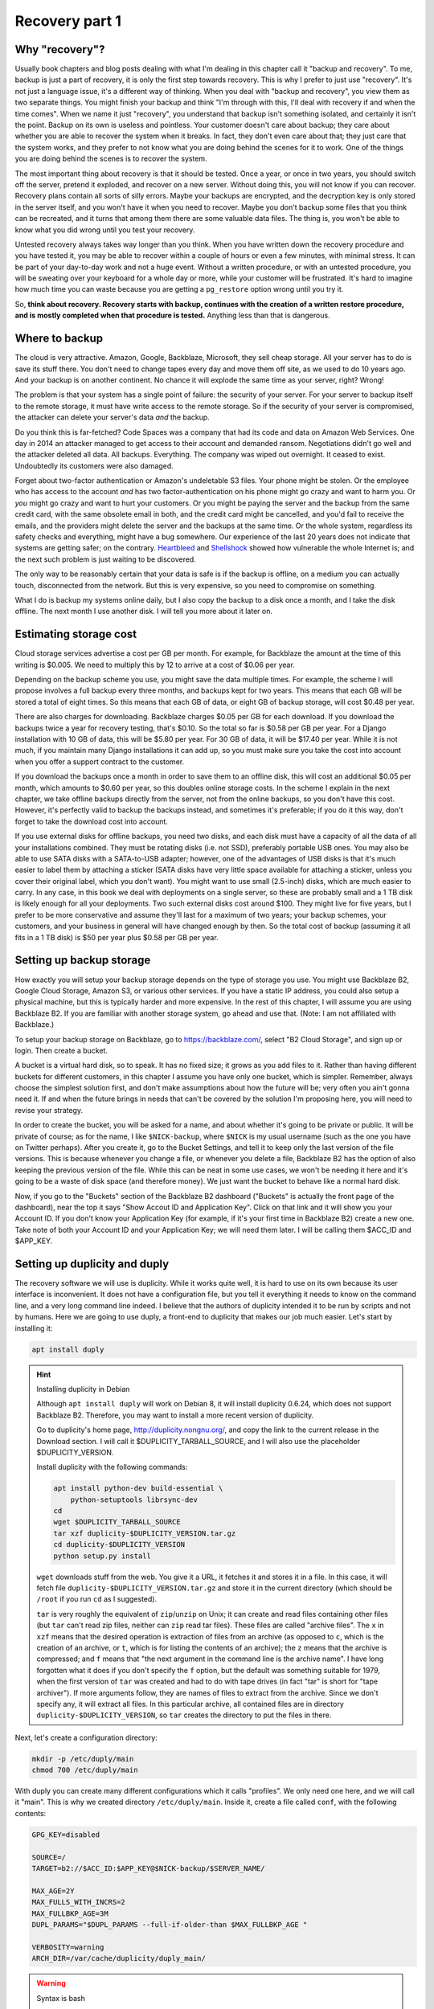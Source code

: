 Recovery part 1
===============

Why "recovery"?
---------------

Usually book chapters and blog posts dealing with what I'm dealing in
this chapter call it "backup and recovery". To me, backup is just a part
of recovery, it is only the first step towards recovery. This is why I
prefer to just use "recovery". It's not just a language issue, it's a
different way of thinking. When you deal with "backup and recovery", you
view them as two separate things. You might finish your backup and think
"I'm through with this, I'll deal with recovery if and when the time
comes". When we name it just "recovery", you understand that backup
isn't something isolated, and certainly it isn't the point. Backup on
its own is useless and pointless. Your customer doesn't care about
backup; they care about whether you are able to recover the system when
it breaks. In fact, they don't even care about that; they just care that
the system works, and they prefer to not know what you are doing behind
the scenes for it to work. One of the things you are doing behind the
scenes is to recover the system.

The most important thing about recovery is that it should be tested.
Once a year, or once in two years, you should switch off the server,
pretend it exploded, and recover on a new server. Without doing this,
you will not know if you can recover. Recovery plans contain all sorts
of silly errors. Maybe your backups are encrypted, and the decryption
key is only stored in the server itself, and you won't have it when you
need to recover. Maybe you don't backup some files that you think can be
recreated, and it turns that among them there are some valuable data
files. The thing is, you won't be able to know what you did wrong until
you test your recovery.

Untested recovery always takes way longer than you think. When you have
written down the recovery procedure and you have tested it, you may be
able to recover within a couple of hours or even a few minutes, with
minimal stress. It can be part of your day-to-day work and not a huge
event. Without a written procedure, or with an untested procedure, you
will be sweating over your keyboard for a whole day or more, while your
customer will be frustrated. It's hard to imagine how much time you can
waste because you are getting a ``pg_restore`` option wrong until you
try it.

So, **think about recovery. Recovery starts with backup, continues with
the creation of a written restore procedure, and is mostly completed
when that procedure is tested.** Anything less than that is dangerous.

Where to backup
---------------

The cloud is very attractive. Amazon, Google, Backblaze, Microsoft, they
sell cheap storage. All your server has to do is save its stuff there.
You don't need to change tapes every day and move them off site, as we
used to do 10 years ago. And your backup is on another continent. No
chance it will explode the same time as your server, right? Wrong!

The problem is that your system has a single point of failure: the
security of your server. For your server to backup itself to the remote
storage, it must have write access to the remote storage. So if the
security of your server is compromised, the attacker can delete your
server's data *and* the backup.

Do you think this is far-fetched? Code Spaces was a company that had its
code and data on Amazon Web Services. One day in 2014 an attacker
managed to get access to their account and demanded ransom. Negotiations
didn't go well and the attacker deleted all data. All backups.
Everything. The company was wiped out overnight. It ceased to exist.
Undoubtedly its customers were also damaged.

Forget about two-factor authentication or Amazon's undeletable S3 files.
Your phone might be stolen. Or the employee who has access to the
account *and* has two factor-authentication on his phone might go crazy
and want to harm you.  Or *you* might go crazy and want to hurt your
customers. Or you might be paying the server and the backup from the
same credit card, with the same obsolete email in both, and the credit
card might be cancelled, and you'd fail to receive the emails, and the
providers might delete the server and the backups at the same time.  Or
the whole system, regardless its safety checks and everything, might
have a bug somewhere. Our experience of the last 20 years does not
indicate that systems are getting safer; on the contrary.  Heartbleed_
and Shellshock_ showed how vulnerable the whole Internet is; and the
next such problem is just waiting to be discovered.

The only way to be reasonably certain that your data is safe is if the
backup is offline, on a medium you can actually touch, disconnected from
the network. But this is very expensive, so you need to compromise on
something.

What I do is backup my systems online daily, but I also copy the backup
to a disk once a month, and I take the disk offline. The next month I
use another disk. I will tell you more about it later on.

.. _heartbleed: https://en.wikipedia.org/wiki/Heartbleed
.. _shellshock: https://en.wikipedia.org/wiki/Shellshock_%28software_bug%29

Estimating storage cost
-----------------------

Cloud storage services advertise a cost per GB per month. For example,
for Backblaze the amount at the time of this writing is $0.005. We need
to multiply this by 12 to arrive at a cost of $0.06 per year.

Depending on the backup scheme you use, you might save the data multiple
times. For example, the scheme I will propose involves a full backup
every three months, and backups kept for two years. This means that each
GB will be stored a total of eight times. So this means that each GB of
data, or eight GB of backup storage, will cost $0.48 per year.

There are also charges for downloading. Backblaze charges $0.05 per GB
for each download.  If you download the backups twice a year for
recovery testing, that's $0.10. So the total so far is $0.58 per GB per
year. For a Django installation with 10 GB of data, this will be $5.80
per year.  For 30 GB of data, it will be $17.40 per year. While it is
not much, if you maintain many Django installations it can add up, so
you must make sure you take the cost into account when you offer a
support contract to the customer.

If you download the backups once a month in order to save them to an
offline disk, this will cost an additional $0.05 per month, which
amounts to $0.60 per year, so this doubles online storage costs. In the
scheme I explain in the next chapter, we take offline backups directly
from the server, not from the online backups, so you don't have this
cost. However, it's perfectly valid to backup the backups instead, and
sometimes it's preferable; if you do it this way, don't forget to take
the download cost into account.

If you use external disks for offline backups, you need two disks, and
each disk must have a capacity of all the data of all your installations
combined. They must be rotating disks (i.e. not SSD), preferably
portable USB ones.  You may also be able to use SATA disks with a
SATA-to-USB adapter; however, one of the advantages of USB disks is that
it's much easier to label them by attaching a sticker (SATA disks have
very little space available for attaching a sticker, unless you cover
their original label, which you don't want). You might want to use small
(2.5-inch) disks, which are much easier to carry. In any case, in this
book we deal with deployments on a single server, so these are probably
small and a 1 TB disk is likely enough for all your deployments. Two
such external disks cost around $100. They might live for five years,
but I prefer to be more conservative and assume they'll last for a
maximum of two years; your backup schemes, your customers, and your
business in general will have changed enough by then. So the total cost
of backup (assuming it all fits in a 1 TB disk) is $50 per year plus
$0.58 per GB per year.

Setting up backup storage
-------------------------

How exactly you will setup your backup storage depends on the type of
storage you use. You might use Backblaze B2, Google Cloud Storage,
Amazon S3, or various other services. If you have a static IP address,
you could also setup a physical machine, but this is typically harder
and more expensive. In the rest of this chapter, I will assume you are
using Backblaze B2. If you are familiar with another storage system, go
ahead and use that. (Note: I am not affiliated with Backblaze.)

To setup your backup storage on Backblaze, go to https://backblaze.com/,
select "B2 Cloud Storage", and sign up or login. Then create a bucket.

A bucket is a virtual hard disk, so to speak. It has no fixed size; it
grows as you add files to it. Rather than having different buckets for
different customers, in this chapter I assume you have only one bucket,
which is simpler. Remember, always choose the simplest solution first,
and don't make assumptions about how the future will be; very often you
ain't gonna need it. If and when the future brings in needs that can't
be covered by the solution I'm proposing here, you will need to revise
your strategy.

In order to create the bucket, you will be asked for a name, and about
whether it's going to be private or public. It will be private of
course; as for the name, I like ``$NICK-backup``, where ``$NICK`` is my
usual username (such as the one you have on Twitter perhaps). After you
create it, go to the Bucket Settings, and tell it to keep only the last
version of the file versions. This is because whenever you change a
file, or whenever you delete a file, Backblaze B2 has the option of also
keeping the previous version of the file. While this can be neat in some
use cases, we won't be needing it here and it's going to be a waste of
disk space (and therefore money). We just want the bucket to behave like
a normal hard disk.

Now, if you go to the "Buckets" section of the Backblaze B2 dashboard
("Buckets" is actually the front page of the dashboard), near the top it
says "Show Accout ID and Application Key". Click on that link and it
will show you your Account ID. If you don't know your Application Key
(for example, if it's your first time in Backblaze B2) create a new one.
Take note of both your Account ID and your Application Key; we will need
them later. I will be calling them $ACC_ID and $APP_KEY.

.. _setting_up_duplicity_and_duply:

Setting up duplicity and duply
------------------------------

The recovery software we will use is duplicity. While it works quite
well, it is hard to use on its own because its user interface is
inconvenient. It does not have a configuration file, but you tell it
everything it needs to know on the command line, and a very long command
line indeed.  I believe that the authors of duplicity intended it to be
run by scripts and not by humans.  Here we are going to use duply, a
front-end to duplicity that makes our job much easier. Let's start by
installing it:

.. code-block:: bash

    apt install duply

.. _installing_duplicity_in_debian:

.. hint:: Installing duplicity in Debian

   Although ``apt install duply`` will work on Debian 8, it will install
   duplicity 0.6.24, which does not support Backblaze B2. Therefore, you
   may want to install a more recent version of duplicity.

   Go to duplicity's home page, http://duplicity.nongnu.org/, and copy
   the link to the current release in the Download section. I will call
   it $DUPLICITY_TARBALL_SOURCE, and I will also use the placeholder
   $DUPLICITY_VERSION.

   Install duplicity with the following commands:

   .. code-block:: bash

      apt install python-dev build-essential \
          python-setuptools librsync-dev
      cd
      wget $DUPLICITY_TARBALL_SOURCE
      tar xzf duplicity-$DUPLICITY_VERSION.tar.gz
      cd duplicity-$DUPLICITY_VERSION
      python setup.py install

   ``wget`` downloads stuff from the web. You give it a URL, it fetches
   it and stores it in a file. In this case, it will fetch file
   ``duplicity-$DUPLICITY_VERSION.tar.gz`` and store it in the current
   directory (which should be ``/root`` if you run ``cd`` as I
   suggested).

   ``tar`` is very roughly the equivalent of ``zip``/``unzip`` on Unix;
   it can create and read files containing other files (but ``tar``
   can't read zip files, neither can ``zip`` read tar files). These
   files are called "archive files". The ``x`` in ``xzf`` means that the
   desired operation is extraction of files from an archive (as opposed
   to ``c``, which is the creation of an archive, or ``t``, which is for
   listing the contents of an archive); the ``z`` means that the archive
   is compressed; and ``f`` means that "the next argument in the command
   line is the archive name". I have long forgotten what it does if you
   don't specify the ``f`` option, but the default was something
   suitable for 1979, when the first version of ``tar`` was created and
   had to do with tape drives (in fact "tar" is short for "tape
   archiver"). If more arguments follow, they are names of files to
   extract from the archive. Since we don't specify any, it will extract
   all files. In this particular archive, all contained files are in
   directory ``duplicity-$DUPLICITY_VERSION``, so ``tar`` creates the
   directory to put the files in there.

Next, let's create a configuration directory:

.. code-block:: bash

    mkdir -p /etc/duply/main
    chmod 700 /etc/duply/main

With duply you can create many different configurations which it calls
"profiles". We only need one here, and we will call it "main".  This is
why we created directory ``/etc/duply/main``. Inside it, create a file
called ``conf``, with the following contents:

.. code-block:: bash

    GPG_KEY=disabled

    SOURCE=/
    TARGET=b2://$ACC_ID:$APP_KEY@$NICK-backup/$SERVER_NAME/

    MAX_AGE=2Y
    MAX_FULLS_WITH_INCRS=2
    MAX_FULLBKP_AGE=3M
    DUPL_PARAMS="$DUPL_PARAMS --full-if-older-than $MAX_FULLBKP_AGE "

    VERBOSITY=warning
    ARCH_DIR=/var/cache/duplicity/duply_main/

.. _syntax_is_bash:

.. warning:: Syntax is bash

   The duply configuration file is neither Python (such as
   ``settings.py``) nor an ini-style file; it is a shell script. This
   notably means that, when defining variables, there can be no space on
   either side of the equals sign ('='). Strings need to be quoted only
   if they contain spaces, so, for example, the following three
   definitions are exactly the same:

   .. code-block:: bash

      GREETING=hello
      GREETING="hello"
      GREETING='hello'

   However, variables are replaced inside double quotes, but not inside
   single quotes:

   .. code-block:: bash

      WHO=world
      GREETING1="hello, $WHO"
      GREETING2='hello, $WHO'
   
   After this is run, ``GREETING1`` will have the value "hello, world",
   whereas ``GREETING2`` will be "hello, $WHO". You can experiment by
   simply typing these commands in the shell prompt, and examine the
   values of variables with ``echo $GREETING1`` and so on.

Also create a file ``/etc/duply/main/exclude``, with the following
contents::

    - /dev
    - /proc
    - /sys
    - /run
    - /var/lock
    - /var/run
    - /lost+found
    - /boot
    - /tmp
    - /var/tmp
    - /media
    - /mnt
    - /var/cache
    - /var/crash
    - /var/swap
    - /var/swapfile
    - /var/swap.img
    - /var/lib/mysql
    - /var/lib/postgres

You can now backup your system by executing this command:

.. code-block:: bash

   duply main backup

If this is a small virtual server, it should finish in a few minutes.
**This, however, is just a temporary test.** There are many things that
won't work correctly, and one of the most important is that we haven't
backed up PostgreSQL (and MySQL, if you happen to use it), and any
SQLite files we backed up may be corrupted. We just made this test to
get you up and running.  Let me now explain what these configuration
files mean.

Duply configuration
-------------------

Let's check again the duply configuration file,
``/etc/duply/main/conf``:

.. code-block:: bash

    GPG_KEY=disabled

    SOURCE=/
    TARGET=b2://$ACC_ID:$APP_KEY@$NICK-backup/$SERVER_NAME/

    MAX_AGE=2Y
    MAX_FULLS_WITH_INCRS=2
    MAX_FULLBKP_AGE=3M
    DUPL_PARAMS="$DUPL_PARAMS --full-if-older-than $MAX_FULLBKP_AGE "

    VERBOSITY=warning
    ARCH_DIR=/var/cache/duplicity/duply_main/

**GPG_KEY=disabled**
    Duplicity, and therefore duply, can encrypt the backups. The
    rationale is that the backup storage provider shouldn't be able to
    read your files. So if you have a company, and you have a server at
    the company premises, and you backup the server at Backblaze or at
    Google, you might not want Backblaze or Google to be able to read
    the company's files. In our case this would achieve much less. Our
    virtual server provider can read our files anyway, since they are
    stored in our virtual server, in a data centre owned by the
    provider. Making it impossible for Backblaze to read our files
    doesn't achieve much if Digital Ocean can read them. Encrypting the
    backups is often more trouble than what it's worth, so we just
    disable it.

**SOURCE=/**
    This specifies the directory to backup. We specify the root
    directory in order to backup the entire file system. We will
    actually exclude some files and directories as I explain in the next
    section.

**TARGET=b2://...**
    This is the place to backup to. The first part, ``b2:``, specifies
    the "storage backend". Duplicity supports many storage backends;
    they are listed in ``man duplicity``, Section "URL Format". As you
    can see, the syntax for the Backblaze B2 backend is
    "b2://account_id:application_key@bucket/directory". Even if you have
    only one server, it's likely that soon you will have more, so store
    your backups in the $SERVER_NAME directory.

**MAX_AGE=2Y**
    This means that backups older than 2 years will be deleted. Note
    that, if your databases and files contain customer data, it may be
    illegal to keep the backups for more than a specified amount of
    time. If a user decides to unsubscribe or otherwise remove their
    data from your database, you are often required to delete every
    trace of your customer's data from everywhere, including the
    backups, within a specified amount of time, such as six months or
    two years. You need to check your local privacy laws.

**MAX_FULLS_WITH_INCRS=2**, **MAX_FULLBKP_AGE=3M**
    A **full backup** backs up everything. In an **incremental backup**
    only the things that have changed since the previous backup are
    backed up. So if on 12 January you perform a full backup, an
    incremental backup on 13 January will only save the things that have
    changed since 12 January, and another incremental on 14 January will
    only save what has changed since 13 January. ``MAX_FULLBKP_AGE=3M``
    means that every three months a new full backup will occur.
    ``MAX_FULLS_WITH_INCRS=2`` means that incremental backups will be
    kept only for the last two full backups; for older full backups,
    incrementals will be removed.
    
    Collectively these parameters (together with ``MAX_AGE=2Y``) mean
    that a total of about eight full backups will be kept; for the most
    recent three to six months, the daily history of the files will be
    kept, whereas for older backups the quarterly history will be kept.
    You will thus be able to restore your system to the state it was two
    days ago, or three days ago, or 58 days ago, but not necessarily
    exactly 407 days ago—you will need to round this up to about 45 days
    earlier or later.

    Keeping the history of your system is very important. It is common
    to lose some data and realize it some time later. If each backup
    simply overwrote the previous one, and you realized today that you
    had accidentally deleted a file four days ago, you'd be in trouble.

**DUPL_PARAMS="$DUPL_PARAMS ..."**
    If you want to add any parameters to duplicity that have not been
    foreseen in duply, you can specify them in ``DUPL_PARAMS``. Duply
    just takes the value of ``DUPL_PARAMS`` and adds it to the duplicity
    command line. Duply does not directly support ``MAX_FULLBKP_AGE``,
    so we need to manually add it to ``DUPL_PARAMS``.

    The ``$DUPL_PARAMS`` and ``$MAX_FULLBKP_AGE`` should be included
    literally in the file, the aren't placeholders such as ``$NICK``,
    ``$ACC_ID`` and ``$APP_KEY``
    
**VERBOSITY=warning**
    Options are error, warning, notice, info, and debug. "warning" will
    show warnings and errors; "notice" will show notices and warnings
    and errors; and so on. "warning" is usually fine.

**ARCH_DIR=/var/cache/duplicity/duply_main/**
    Duplicity keeps a cache on the local machine that helps it know what
    things it has backed up, without actually needing to fetch that
    information from the backup storage—this speeds things up and
    lessens network traffic. If this local cache is deleted, it
    recreates it by reading stuff from remotely. Duply's default cache
    path is suboptimal so we change it.

In order to see duply's documentation for these settings you need to ask
it to create a configuration file. We created the configuration files
above ourselves, but we could have given the command ``duply main
create``, and this would have created ``/etc/duply/main/conf`` and
``/etc/duply/main/exclude``; actually it creates these files under
``/etc/duply`` only if that directory exists; otherwise it creates them
under ``~/.duply``. After it creates the files, you are supposed to go
and edit them. The automatically created ``conf`` is heavily commented
and the comments explain what each setting does. So if you want to read
the docs, ``duply tmp create``, then go to ``/etc/duply/tmp/conf`` and
read.

When you run duply what it actually does is read your configuration
files, convert them into command line arguments for duplicity, and
execute duplicity with a huge command line. For this reason, the
documentation of duply's settings often refers you to duplicity. For
example, for details on ``MAX_FULLS_WITH_INCRS``, the comments in
``conf`` tell you to execute ``man duplicity`` and read about
``remove-all-inc-of-but-n-full``.

Excluding files
---------------

The file ``/etc/duply/main/exclude`` contains files and directories that
shall be excluded from the backup. Actually it uses a slightly
complicated language that allows you to say things like "exclude
directory X but include X/Y but do not include X/Y/Z". However, we will
use it in a simple way, just in order to exclude files and directories,
which means we just precede each path with "-". The exclude file we
specified two sections ago is this::

    - /dev
    - /proc
    - /sys
    - /run
    - /var/lock
    - /var/run
    - /lost+found
    - /boot
    - /tmp
    - /var/tmp
    - /media
    - /mnt
    - /var/cache
    - /var/crash
    - /var/swap
    - /var/swapfile
    - /var/swap.img
    - /var/lib/mysql
    - /var/lib/postgres

**/dev, /proc, /sys**
   In these directories you will not find real files. ``/dev`` contains
   device files. In Unix most devices look like files. In fact, one of
   the Unix principles is that everything is a file. So the first hard
   disk is usually ``/dev/sda`` (but in virtual machines it is often
   ``/dev/vda``). ``/dev/sda1`` (or ``/dev/vda1``) is the first
   partition of that disk. You can actually open ``/dev/sda`` (or
   ``/dev/vda``) and write to it (the root user has permission to do
   so), which will of course corrupt your system. Reading it is not a
   problem though (but it's rarely useful).

   ``/sys`` and ``/proc`` contain information about the system. For
   example, ``/proc/meminfo`` contains information about RAM, and
   ``/proc/cpuinfo`` about the CPU. You can examine the contents of
   these "files" by typing, for example, ``cat /proc/meminfo`` (``cat``
   prints the contents of files).

   The ``/dev``, ``/sys`` and ``/proc`` directories exist on your disk
   only as empty directories. The "files" inside them are created by the
   kernel, and they do not exist on the disk.  Not only does
   it not make sense to backup, you would also be in trouble if you
   attempted to.

**/run, /var/lock, /var/run**
   ``/run`` stores information about running services, in order to keep
   track of them. This information is mostly process ids and locks. For
   example, ``/run/sshd.pid`` contains the process id of the SSH server.
   The system will use this information if, for example, you ask to
   restart the SSH server.  Whenever the system boots, it empties that
   directory, otherwise the system would be confused. In older versions
   such information was stored in ``/var/lock`` and ``/var/run``, which
   are now usually just symbolic links to ``/run`` or to a subdirectory
   of ``/run``.

**/lost+found**
   In certain types of filesystem corruption, fsck (the equivalent of
   Windows checkdsk) puts in there orphan files that existed on the disk
   but did not have a directory entry. I've been using Unix systems for
   25 years now, and I've had plenty of power failures while the system
   was on, and many of them were in the old times without journaling,
   and yet I believe I've only once seen files in that directory, and
   they were not useful to me. It's more a legacy directory, and many
   modern filesystems, such as XFS, don't have it at all. You will not
   use it, let alone back it up.

**/boot**
   This directory contains the stuff essential to boot the system,
   namely the boot loader and the Linux kernel. The installer creates it
   and you normally don't need it in backup.

**/tmp, /var/tmp**
   ``/tmp`` is for temporary files; any file you create there will be
   deleted in the next reboot. If you want to create a temporary file
   that will survive reboots, use ``/var/tmp``.

**/media, /mnt**
   Unlike Windows, where disks and disk-like devices get a letter (C:,
   D:, E: and so on), in Unix there is a single directory tree. There is
   only one ``/bin``. So, assume you have two disks. How do you access
   the second disk? The answer is that you "mount" it on a point of the
   directory tree. For example, a relatively common setup for multiuser
   systems is for the second disk to contain the ``/home`` directory
   with the user data, and for the first disk to contain all the rest.
   In that case, after the system boots, it will mount the second disk
   at ``/home``, so if you ``ls /home`` you will see the contents of the
   second disk (if the first disk also has files inside the ``/home``
   directory, these will become hidden and inaccessible after the second
   disk is mounted).

   The ``/media`` directory is used mostly in desktop systems. If you
   plugin a USB memory stick or a CDROM, it is usually mounted in a
   subdirectory of ``/media``. The ``/mnt`` directory exists only as a
   facility for the administrator, whenever there is a need to
   temporarily mount another disk. These two directories are rarely used
   in small virtual servers.

**/var/cache**
   As its name implies, this directory is for cached data. Anything in
   it can be recreated. Its purpose is to speed things up, for example
   by keeping local copies of things whose canonical position is
   somewhere in the network. It can be quite large and it would be a
   waste of storage to back it up.

**/var/swap, /var/swapfile, /var/swap.img**
   These are nonstandard files that some administrators use for swap
   space (swap space is what Windows incorrectly calls "virtual
   memory"). Swap space is normally placed on dedicated disk partitions.
   If your system doesn't have such files, so much the better, but keep
   these files excluded because in the future you or another
   administrator might create them.

**/var/crash**
   If the system crashes the kernel may dump some debugging information
   in there.

**/var/lib/mysql, /var/lib/postgres**
   We won't directly backup your databases. Section "Backing up
   databases" explains why and how.

One more directory that is giving me headaches is ``/var/lib/lxcfs``.
Like ``/proc``, it creates error messages when you try to walk through.
It is related to LXC, a virtual machine technology, which seems to be
installed on Ubuntu by default (at least in Digital Ocean). I think it
could be a bad idea to exclude it, in case you start using LXC in the
future and forget it's not being backed up. I just remove LXC with ``apt
purge lxc-common lxcfs`` and I'm done, as this also removes the
directory.

Additional directories for excluding or including
-------------------------------------------------

Your backup system will work well if you exclude only the directories I
already mentioned. In this section I explain what the other directories
are and I discuss whether and under what circumstances they should be
excluded.

**/bin, /lib, /sbin**
   ``/bin`` and ``/sbin`` contain executable programs. For example, if
   you list the contents of ``/bin``, you will find that ``ls`` itself
   is among the files listed. The files in ``/bin`` and ``/sbin`` are
   roughly the equivalent of the .EXE files in ``C:\Windows\System32``.
   The difference between ``/bin`` and ``/sbin`` is that programs in
   ``/bin`` are intended to be run by all users, whereas the ones in
   ``/sbin`` are for administrators only. For example, all users are
   expected to want to list their files with ``ls``, but only
   administrators are expected to partition disks with ``fdisk``, which
   is why ``fdisk`` is ``/sbin/fdisk``.

   ``/lib`` contains shared libraries (the equivalent of Windows Dynamic
   Link Libraries). The files in ``/lib`` are roughly the equivalent of
   the .DLL files in ``C:\Windows\System32``. One difference is that in
   ``C:\Windows\System32`` you may also find DLLs installed by
   third-party software; in ``/lib``, however, there are only shared
   libraries essential for the operation of the system.

   There may also be other ``/lib`` directories, such as ``/lib32`` or
   ``/lib64``. These also contain essential shared libraries. On my
   64-bit systems the libraries are actually in ``/lib``, but there also
   exists ``/lib64``, which only contains a symbolic link to a library
   in ``/lib``. On other systems ``/lib`` may be a symbolic to either
   ``/lib32`` or ``/lib64``. In any case, the system manages all these
   directories itself and we usually don't need to care.

**/etc**
   As we have already said in :ref:`users_and_directories`, ``/etc``
   contains configuration files.

**/home, /root**
   ``/home`` is where user files are stored. It's the equivalent of
   Windows' ``C:\Users`` (formerly ``C:\Documents and Settings``).
   However, the root user doesn't have a directory under ``/home``;
   instead, the home directory for the root user is ``/root``.  Since
   the root user is only meant to do administrative work on a system and
   not to use it and create files like a normal user, the ``/root``
   directory is often essentially empty and unused. However, if you want
   to create some files it's an appropriate place.

   Very often in servers ``/home`` is also empty, since there are no
   real users (people), but this actually depends on how the
   administrator decides to setup the system. For example, some people
   may create a django user with a ``/home/django`` directory and install
   their django project in there. In this book we have created a user,
   but we have been using different directories for the Django project,
   as explained in previous chapters.

**/usr, /opt, /srv**
   ``/usr`` has nothing to do with users, and its name is a historical
   accident. It's the closest thing there is to Windows' ``C:\Program
   Files``. Everything in ``/usr`` is in subdirectories.

   ``/usr/bin``, ``/usr/lib``, and ``/usr/sbin`` are much like ``/bin``,
   ``/lib`` and ``/sbin``. The difference is that the latter contain the
   most essential utilities and libraries of the operating system,
   whereas the ones under ``/usr`` contain stuff from add-on packages
   and the less important utilities. Nowadays the distinction is not
   important, and I think that lately some systems are starting to make
   ``/bin`` a link to ``/usr/bin`` and so on. It used to be important
   when the disks were small and the whole of ``/usr`` was on another
   disk that was being mounted later in the boot process.

   I'm not going to bother you with more details about the ``/usr``
   subdirectories, except ``/usr/local``. Everything installed in
   ``/usr``, except ``/usr/local``, is managed by the Debian/Ubuntu
   package manager.  For example, ``apt`` will install programs in
   ``/usr``, but will not touch ``/usr/local``. Likewise, while you can
   modify stuff inside ``/usr/local``, you should not touch any other
   place under ``/usr``, because this is supposed to be managed only by
   the system's package manager.  The tools you use respect that; for
   example, if you install a Python module system-wide with ``pip``, it
   will install it somewhere under ``/usr/local/lib`` and/or
   ``/usr/local/share``.  ``/usr/local`` has more or less the same
   subdirectories as ``/usr``, and the difference is that only you (or
   your tools) write to ``/usr/local``, and only the system package
   manager writes to the rest of ``/usr``.

   Programs not installed by the system package manager should go either
   to ``/usr/local``, or to ``/opt``, or to ``/srv``. Here is the
   theory:

    - If the program replaces a system program, use ``/usr/local``. For
      example, a few pages ago I explained how we can install duplicity
      on Debian 8. The installation procedure I specified will by
      default put it in ``/usr/local``.

    - If the program, its configuration and its data are to be installed
      in a single directory, it should be a subdirectory of ``/srv``.

    - If the program directories are going to be cleanly separated into
      executables, configuration, and data, the program should go to
      ``/opt`` (and the configuration to ``/etc/opt``, and the data to
      ``/var/opt``). This is what we have been doing with our Django
      project throughout this book.

   This subtle distinction is not always followed in practice by all
   people, so you should be careful with your assumptions.
   
On carefully setup systems, you don't need to backup ``/bin``, ``/lib``,
``/sbin``, ``/usr`` and ``/opt``, because you can recreate them by
re-installing the programs. This is true particularly if you are setting
up your servers using some kind of automation system. I use Ansible. If
a server explodes, I create another one, I press a button, and Ansible
sets up the server in a few minutes, installing and configuring all
necessary software. I only need to restore the data. In theory (and in
practice) I don't need ``/etc`` either, but I never exclude it from
backup, it's only about 10 MB anyway. So, in theory, the only
directories you need to backup are ``/var``, ``/srv``, ``/root`` and
``/home``.

.. warning:: Specify what you want to exclude, not what you want to backup

   If you decide that only a few directories are worth backing up, it
   may be tempting to tell the system "backup directories X, Y and Z"
   instead of telling it "backup the root directory and exclude A, B, C,
   D, E, F, G, H, I and J". Don't do it. In the future, you or another
   administrator will create a directory such as ``/data`` and put
   critical stuff in there, and everyone will forget that it is not
   being backed up. Always backup the root file system and specify what
   you want to exclude, not what you want to include.

If you aren't using automation (and this could fill another book on its
own), it would be better to not exclude ``/opt`` from backup, because it
will make it harder to recover. It's very unlikely ``/bin``, ``/lib``
and ``/sbin`` will be useful when restoring, but they're not much disk
space anyway. The only real question is whether to backup ``/usr``,
which can be perhaps 1 GB. At $0.58 per year it's not much, but it might
also make backup and restore slower.

Is your head spinning? Here's the bottom line: use the exclude list
provided in the previous section, and if you feel confident also exclude
``/bin``, ``/lib``, ``/sbin`` and ``/usr``. If your Django project's
files in ``/opt`` consume much space, and you believe you can re-clone
them fast and setup the virtualenv fast (as described in
:ref:`users_and_directories`), you can also exclude ``/opt``.

**Whatever you decide, you might make an error. You might accidentally
exclude something crucial. This is true even if you don't exclude
anything at all. For example, if you keep encrypted backups, you might
think you are saving everything but you might be forgetting to store the
decryption password somewhere.**

**The only way to be reasonably certain you are not screwing up is to
test your recovery as I explain later.**

.. _check_the_disk_space:

.. tip:: Check the disk space

   Two commands you will find useful are ``df`` and ``du``.

   .. code-block:: bash

      df -h

   This shows the disk space usage for all the file systems. You are
   normally only interested for the file system that is mounted on "/",
   which is something like ``/dev/sda1`` or ``/dev/vda1``. This is your
   main disk.

   .. code-block:: bash

      cd /
      du -sh *

   This will calculate and display the disk space that is occupied by each
   directory. It will throw some error messages, which can be ignored.

   A useful variation is this:

   .. code-block:: bash

      du -sh * | sort -h

   This means "take the standard output of ``du -sh *`` and use it as
   standard input to ``sort -h``". The standard output does not include
   the error messages (these go to the standard error). ``sort`` is a
   program that sorts its input; with the ``-h`` option, it sorts human
   readable byte counts such as "15M" and "1.1G".

   If the output of ``du`` is longer than your terminal, another useful
   idiom is this:

   .. code-block:: bash

      du -sh * | sort -h | less

   This will take the standard output of ``sort`` and give it as input
   to ``less``. ``less`` is a program that only shows only one screenful
   of information at a time. If you get accustomed to it you'll find
   it's much more convenient than using the scrollbar of your terminal.
   You can use j and k (or the arrow keys) to go down and up, space and
   b (or Page Down/Up) for the next and previous screenful, G and g to
   go to the end and beginning, and q to exit. You can also search with
   a slash, and repeat a search forwards and backwards with n and N.

Backing up databases
--------------------

Databases cannot usually be backed up just by copying their data files.
For small databases, copying can take a few seconds or a few minutes.
During this time, the files could be changing. As a result, when you
restore the files, the database might not be internally consistent. Even
if you ensure that no-one is writing to the database, or even that there
are no connections, you can still not copy the files, because the RDBMS
may be caching information and flushing it whenever it likes. To backup
by copying data files you need to shutdown the RDBMS, which means
downtime.

The problem of internal consistency is also present with SQLite. Copying
the database file can take some time, and if the database is being
written to during that time, the file will be internally inconsistent,
that is, corrupt.

Backing up large databases involves complicated strategies, such as
those described in Chapter 25 of the PostgreSQL 9.6 manual. Here we are
going to follow the simplest strategy which is to dump all the database
to a plain text file. Database dumps are guaranteed to be internally
consistent. SQLite may lock the database during the dump, meaning
writing to it will have to wait, but the time you need to wait for small
databases is very little.

For **PostgreSQL**, create file ``/etc/duply/main/pre``, with the
following contents:

.. code-block:: bash

   #!/bin/bash
   su postgres -c 'pg_dumpall --file=/var/backups/postgresql.dump'

For **SQLite**, the contents of ``/etc/duply/main/pre`` should be:

.. code-block:: bash

   #!/bin/bash
   echo '.dump' | \
      sqlite3 /var/opt/$DJANGO_PROJECT/$DJANGO_PROJECT.db \
          >/var/backups/sqlite-$DJANGO_PROJECT.dump

Better let's make ``/etc/duply/main/pre`` executable:

.. code-block:: bash

   chmod 755 /etc/duply/main/pre

The file is actually a **shell script**. In their simplest form, shell
scripts are just commands one after the other (much like Windows
``.bat`` files). However, Unix shells like bash are complete programming
languages (in fact duply itself is written in bash). We won't do any
complicated shell programming here, but if, for some reason, you have
both PostgreSQL and SQLite on a server, you can join the two above
scripts like this:

.. code-block:: bash

   #!/bin/bash
   su postgres -c 'pg_dumpall --file=/var/backups/postgresql.dump'
   echo '.dump' | \
      sqlite3 /var/opt/$DJANGO_PROJECT/$DJANGO_PROJECT.db \
          >/var/backups/sqlite-$DJANGO_PROJECT.dump

Likewise, if you have many SQLite databases, you need to add a dump
command for each one in the file (this is not necessary for PostgreSQL,
as ``pg_dumpall`` will dump all databases of the cluster).

Duply will execute ``/etc/duply/main/pre`` before proceeding to copy the
files. (It will also execute ``/etc/duply/main/post``, if it exists,
after copying, but we don't need to do anything like that; with
different backup schemes ``pre`` could, for example, shutdown the
database and ``post`` could start it again.)

If you don't understand the ``pre`` file for SQLite, here is the
explanation: to dump a SQLite database, you connect to it with ``sqlite3
dbname`` and then execute the SQLite ``.dump`` command. The ``sqlite3``
program reads commands from the standard input and writes dumps to the
standard output. The standard input is normally your keyboard; but by
telling it ``echo '.dump' | sqlite3 ...`` we give it the string ".dump",
followed by newline, as standard input (the ``echo`` command just
displays stuff and follows it with a newline; for example, try ``echo
'hello, world'``). The vertical line, as I explained in the previous
section (see :ref:`Check the disk space <check_the_disk_space>`) sends
the output of one command as input to another command. Finally, the ">"
is the **redirection** symbol, it redirects the standard output of the
``sqlite3`` program, which would otherwise be displayed on the terminal,
to a file.

.. tip:: Compressing database dumps

   Database dumps are plain text files. If compressed, they can easily
   become five times smaller. However, compressing them might make
   incremental backups larger and slower. The reason is that in
   incremental backups duplicity saves only what has changed since the
   previous backup. It might be easier for duplicity to detect changes
   in a plain text file than in a compressed file, and the result could
   be to backup the entire compressed file each time.  Since duplicity
   compresses backups anyway, storing the dump file uncompressed will
   never result in larger backups.

   The only downside of storing the dump file uncompressed is that it
   takes up more disk space in the server. This is rarely a problem.

.. tip:: Excluding SQLite

   Technically, since you are dumping the database, you should be
   excluding ``/var/opt/$DJANGO_PROJECT/$DJANGO_PROJECT.db``, from the
   backup; however if the database file is only a few hundreds of
   kilobytes the savings aren't worth the trouble of adding it to your
   ``exclude`` file.

Running scheduled backups
-------------------------

Create file ``/etc/cron.daily/duply`` with the following contents:

.. code-block:: bash

   #!/bin/bash
   duply main purge --force >/tmp/duply.out
   duply main purgeIncr --force >>/tmp/duply.out
   duply main backup >>/tmp/duply.out

Make the file executable:

.. code-block:: bash

   chmod 755 /etc/cron.daily/duply

In Unix-like systems, cron is the standard scheduler; it executes tasks
at specified times. Scripts in ``/etc/cron.daily`` are executed once
daily, starting at 06:25 (am) local time. The time to which this
actually refers depends on the system's time zone, which you can find by
examining the contents of the file ``/etc/timezone``. In most of my
servers, I use UTC. Backup time doesn't really matter much, but it's
better to do it when the system is not very busy. For time zones with a
positive UTC offset, 06:25 UTC could be a busy time, so you might want
to change the system time zone with this command:

.. code-block:: bash

   dpkg-reconfigure tzdata

There is a way to tell cron exactly at what time you want a task to run,
but I won't go into that as throwing stuff into ``/etc/cron.daily``
should be sufficient for most use cases.

In the ``/etc/cron.daily/duply`` script, the first command, ``purge``,
will delete full backups that are older than ``MAX_AGE``. The second
command, ``purgeIncr``, will delete incremental backups that build on
full backups that are older than ``MAX_FULLS_WITH_INCRS``. Finally, the
third command, ``backup``, will perform an incremental backup, unless a
full backup is due. A full backup is due if you have never backed up in
the past, or if the latest full backup was done more than
``MAX_FULLBKP_AGE`` ago.

Cron expects all the programs it runs to be silent, i.e., to not display
any output. If they do display output, cron emails that output to the
administrator. This is very neat, because if your tasks only display
output when there is an error, you will be emailed only when there is an
error.

Duply, however, displays a lot of information even when everything's
working fine. For this reason, we redirect its output to a file,
``/tmp/duply.out``. We only redirect its standard output, not its
standard error, which means that error (and warning) messages will still
be caught by cron and email. Note, however, that ``/tmp/duply.out`` is
not a complete log file, because it only contains the standard output,
not the standard error. It might have been better to include both output
and error in ``/tmp/duply.out``, and in addtion display the standard
error, so that cron can catch it; however, this requires more advanced
shell scripting techniques and it's more trouble than it's worth.

The redirection for the first command, ``>/tmp/duply.out``, overwrites
``/tmp/duply.out`` if it already exists. The redirection for the next
two commands, ``>>/tmp/duply.out``, appends to the file.

.. warning:: You must use a local mail server

   The emails of cron cannot be sent unless a mail server is installed
   locally on the server. See :ref:`using_a_local_mail_server` to setup
   one. Don't omit it, otherwise you won't know when your system has a
   problem and cannot backup itself.

Chapter summary
---------------

* Keep some offline backups and regularly test recovery (the next
  chapter deals with these).
* Calculate storage costs.
* Create a bucket in your backup storage. A single bucket for all your
  deployments is probably enough. You can name it ``$NICK-backup``.
* Install duply, create directory ``/etc/duply/main``, and chmod it to 700.
* Create configuration file ``/etc/duply/main/conf`` with these
  contents:

  .. code-block:: bash

     GPG_KEY=disabled

     SOURCE=/
     TARGET=b2://$ACC_ID:$APP_KEY@$NICK-backup/$SERVER_NAME/

     MAX_AGE=2Y
     MAX_FULLS_WITH_INCRS=2
     MAX_FULLBKP_AGE=3M
     DUPL_PARAMS="$DUPL_PARAMS --full-if-older-than $MAX_FULLBKP_AGE "

     VERBOSITY=warning
     ARCH_DIR=/var/cache/duplicity/duply_main/

* Create file ``/etc/duply/main/exclude`` with the following contents::

   - /dev
   - /proc
   - /sys
   - /run
   - /var/lock
   - /var/run
   - /lost+found
   - /boot
   - /tmp
   - /var/tmp
   - /media
   - /mnt
   - /var/cache
   - /var/crash
   - /var/swap
   - /var/swapfile
   - /var/swap.img
   - /var/lib/mysql
   - /var/lib/postgres

  If you feel like it, also exclude ``/bin``, ``/lib``, ``/sbin`` and
  ``/usr``, maybe also ``/opt``.

* Create file ``/etc/duplicity/main/pre`` with contents similar to the
  following (delete the PostgreSQL or SQLite part as needed, or add
  more SQLite commands if you have many SQLite databases):

  .. code-block:: bash

     #!/bin/bash
     su postgres -c 'pg_dumpall --file=/var/backups/postgresql.dump'
     echo '.dump' | \
        sqlite3 /var/opt/$DJANGO_PROJECT/$DJANGO_PROJECT.db \
            >/var/backups/sqlite-$DJANGO_PROJECT.dump

  Chmod the file to 755.

* Create file ``/etc/cron.daily/duply`` with the following contents:

  .. code-block:: bash

     #!/bin/bash
     duply main purge --force >/tmp/duply.out
     duply main purgeIncr --force >>/tmp/duply.out
     duply main backup >>/tmp/duply.out

  Chmod the file to 755.

* Make sure you have a local mail server installed.
